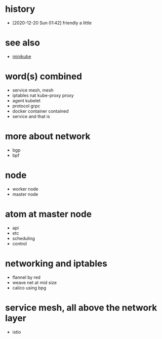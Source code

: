 * history

- [2020-12-20 Sun 01:42] friendly a little

* see also

- [[file:minikube.org][minikube]]

* word(s) combined

- service mesh, mesh
- iptables nat kube-proxy proxy
- agent kubelet
- protocol grpc
- docker container contained
- service and that is

* more about network

- bgp
- bpf

* node

- worker node
- master node

* atom at master node

- api
- etc
- scheduling
- control

* networking and iptables

- flannel by red
- weave net at mid size
- calico using bpg

* service mesh, all above the network layer

- istio

